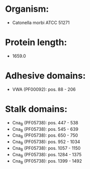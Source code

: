 * Organism:
- Catonella morbi ATCC 51271
* Protein length:
- 1659.0
* Adhesive domains:
- VWA (PF00092): pos. 88 - 206
* Stalk domains:
- Cna_B (PF05738): pos. 447 - 538
- Cna_B (PF05738): pos. 545 - 639
- Cna_B (PF05738): pos. 650 - 750
- Cna_B (PF05738): pos. 952 - 1034
- Cna_B (PF05738): pos. 1057 - 1150
- Cna_B (PF05738): pos. 1284 - 1375
- Cna_B (PF05738): pos. 1399 - 1492

